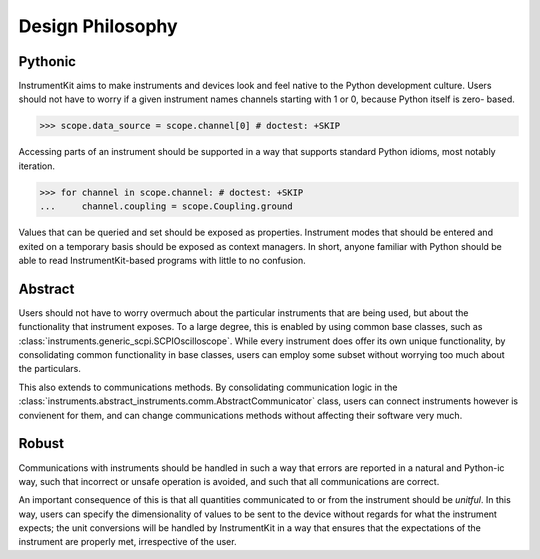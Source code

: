 =================
Design Philosophy
=================

Pythonic
========

InstrumentKit aims to make instruments and devices look and feel native to the
Python development culture. Users should not have to worry if a given
instrument names channels starting with 1 or 0, because Python itself is zero-
based.

>>> scope.data_source = scope.channel[0] # doctest: +SKIP

Accessing parts of an instrument should be supported in a way that supports
standard Python idioms, most notably iteration.

>>> for channel in scope.channel: # doctest: +SKIP
...     channel.coupling = scope.Coupling.ground

Values that can be queried and set should be exposed as properties.
Instrument modes that should be entered and exited on a temporary basis should
be exposed as context managers. In short, anyone familiar with Python should
be able to read InstrumentKit-based programs with little to no confusion.

Abstract
========

Users should not have to worry overmuch about the particular instruments that
are being used, but about the functionality that instrument exposes. To a large
degree, this is enabled by using common base classes, such as
:class:`instruments.generic_scpi.SCPIOscilloscope`. While every instrument does
offer its own unique functionality, by consolidating common functionality in
base classes, users can employ some subset without worrying too much about the
particulars.

This also extends to communications methods. By consolidating communication
logic in the
:class:`instruments.abstract_instruments.comm.AbstractCommunicator` class,
users can connect instruments however is convienent for them, and can change
communications methods without affecting their software very much.

Robust
======

Communications with instruments should be handled in such a way that errors
are reported in a natural and Python-ic way, such that incorrect or unsafe
operation is avoided, and such that all communications are correct.

An important consequence of this is that all quantities communicated to or from
the instrument should be *unitful*. In this way, users can specify the
dimensionality of values to be sent to the device without regards for what the
instrument expects; the unit conversions will be handled by InstrumentKit in a
way that ensures that the expectations of the instrument are properly met,
irrespective of the user.


